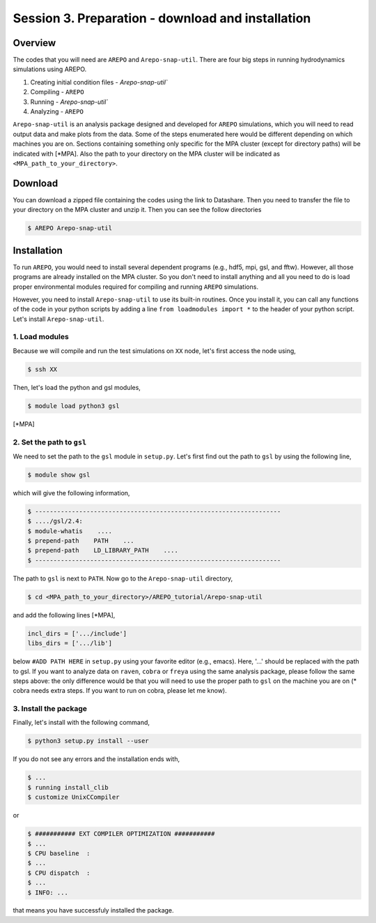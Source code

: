 .. _Session3:

************************************************************************************
Session 3. Preparation - download and installation
************************************************************************************

Overview
================================================================
The codes that you will need are ``AREPO`` and ``Arepo-snap-util``.
There are four big steps in running hydrodynamics simulations using AREPO.

1) Creating initial condition files - `Arepo-snap-util``
2) Compiling - ``AREPO``
3) Running  - `Arepo-snap-util``
4) Analyzing  - ``AREPO``


``Arepo-snap-util`` is an analysis package designed and developed for ``AREPO`` simulations, which you will need to read output data and make plots from the data. Some of the steps enumerated here would be different depending on which machines you are on. Sections containing something only specific for the MPA cluster (except for directory paths) will be indicated with [*MPA]. Also the path to your directory on the MPA cluster will be indicated as ``<MPA_path_to_your_directory>``.

Download
=========

You can download a zipped file containing the codes using the link to Datashare. Then you need to transfer the file to your directory on the MPA cluster and unzip it. Then you can see the follow directories

.. code-block:: console

   $ AREPO Arepo-snap-util
   
Installation
=============
To run ``AREPO``, you would need to install several dependent programs (e.g., hdf5, mpi, gsl, and fftw). However, all those programs are already installed on the MPA cluster. So you don't need to install anything and all you need to do is load proper environmental modules required for compiling and running ``AREPO`` simulations.

However, you need to install ``Arepo-snap-util`` to use its built-in routines. Once you install it, you can call any functions of the code in your python scripts by adding a line ``from loadmodules import *`` to the header of your python script. Let's install ``Arepo-snap-util``.

1. Load modules
---------------
  
Because we will compile and run the test simulations on ``XX`` node, let's first access the node using,

.. code-block:: console

   $ ssh XX

Then, let's load the python and gsl modules,

.. code-block:: console

   $ module load python3 gsl

[*MPA]

2. Set the path to ``gsl``
---------------------------

We need to set the path to the ``gsl`` module in ``setup.py``. Let's first find out the path to ``gsl`` by using the following line,

.. code-block:: console

   $ module show gsl

which will give the following information,

.. code-block:: console

   $ -------------------------------------------------------------------
   $ ..../gsl/2.4:
   $ module-whatis    ....
   $ prepend-path    PATH    ...
   $ prepend-path    LD_LIBRARY_PATH    ....
   $ -------------------------------------------------------------------

The path to ``gsl`` is next to ``PATH``. Now go to the ``Arepo-snap-util`` directory,

.. code-block:: console

   $ cd <MPA_path_to_your_directory>/AREPO_tutorial/Arepo-snap-util

and add the following lines [*MPA],

.. code-block:: python

   incl_dirs = ['.../include']
   libs_dirs = ['.../lib']

below ``#ADD PATH HERE`` in ``setup.py`` using your favorite editor (e.g., emacs). Here, '...' should be replaced with the path to gsl. If you want to analyze data on ``raven``, ``cobra`` or ``freya`` using the same analysis package, please follow the same steps above: the only difference would be that you will need to use the proper path to ``gsl`` on the machine you are on (* cobra needs extra steps. If you want to run on cobra, please let me know).

3. Install the package
-----------------------

Finally, let's install with the following command,

.. code-block:: console

   $ python3 setup.py install --user

If you do not see any errors and the installation ends with,

.. code-block:: console

   $ ...
   $ running install_clib
   $ customize UnixCCompiler
   
or

.. code-block:: console

   $ ########### EXT COMPILER OPTIMIZATION ###########
   $ ...
   $ CPU baseline  :
   $ ...
   $ CPU dispatch  :
   $ ...
   $ INFO: ...
   
that means you have successfuly installed the package.

